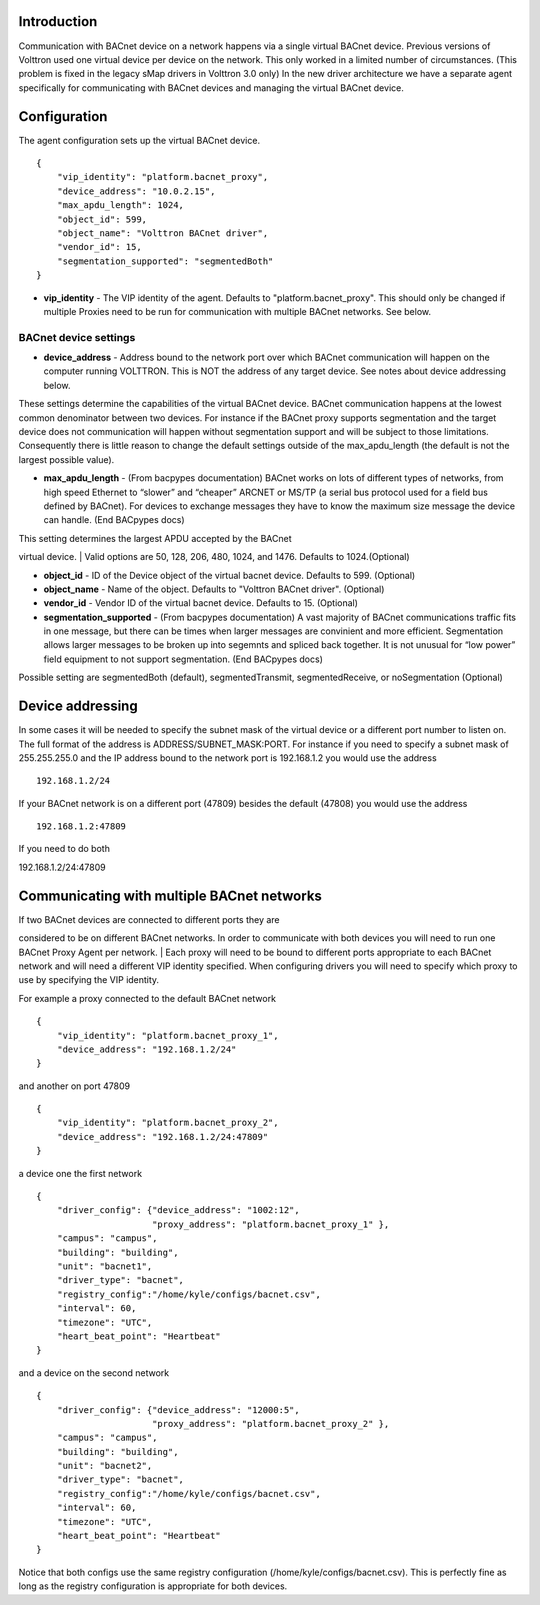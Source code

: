 Introduction
------------

Communication with BACnet device on a network happens via a single
virtual BACnet device. Previous versions of Volttron used one virtual
device per device on the network. This only worked in a limited number
of circumstances. (This problem is fixed in the legacy sMap drivers in
Volttron 3.0 only) In the new driver architecture we have a separate
agent specifically for communicating with BACnet devices and managing
the virtual BACnet device.

Configuration
-------------

The agent configuration sets up the virtual BACnet device.

::

    {
        "vip_identity": "platform.bacnet_proxy",
        "device_address": "10.0.2.15",
        "max_apdu_length": 1024,
        "object_id": 599,
        "object_name": "Volttron BACnet driver",
        "vendor_id": 15,
        "segmentation_supported": "segmentedBoth"
    }

-  **vip\_identity** - The VIP identity of the agent. Defaults to
   "platform.bacnet\_proxy". This should only be changed if multiple
   Proxies need to be run for communication with multiple BACnet
   networks. See below.

BACnet device settings
~~~~~~~~~~~~~~~~~~~~~~

-  **device\_address** - Address bound to the network port over which
   BACnet communication will happen on the computer running VOLTTRON.
   This is NOT the address of any target device. See notes about device
   addressing below.

These settings determine the capabilities of the virtual BACnet device.
BACnet communication happens at the lowest common denominator between
two devices. For instance if the BACnet proxy supports segmentation and
the target device does not communication will happen without
segmentation support and will be subject to those limitations.
Consequently there is little reason to change the default settings
outside of the max\_apdu\_length (the default is not the largest
possible value).

-  **max\_apdu\_length** - (From bacpypes documentation) BACnet works on
   lots of different types of networks, from high speed Ethernet to
   “slower” and “cheaper” ARCNET or MS/TP (a serial bus protocol used
   for a field bus defined by BACnet). For devices to exchange messages
   they have to know the maximum size message the device can handle.
   (End BACpypes docs)

| This setting determines the largest APDU accepted by the BACnet
virtual device.
| Valid options are 50, 128, 206, 480, 1024, and 1476. Defaults to
1024.(Optional)

-  **object\_id** - ID of the Device object of the virtual bacnet
   device. Defaults to 599. (Optional)
-  **object\_name** - Name of the object. Defaults to "Volttron BACnet
   driver". (Optional)
-  **vendor\_id** - Vendor ID of the virtual bacnet device. Defaults to
   15. (Optional)
-  **segmentation\_supported** - (From bacpypes documentation) A vast
   majority of BACnet communications traffic fits in one message, but
   there can be times when larger messages are convinient and more
   efficient. Segmentation allows larger messages to be broken up into
   segemnts and spliced back together. It is not unusual for “low power”
   field equipment to not support segmentation. (End BACpypes docs)

Possible setting are segmentedBoth (default), segmentedTransmit,
segmentedReceive, or noSegmentation (Optional)

Device addressing
-----------------

In some cases it will be needed to specify the subnet mask of the
virtual device or a different port number to listen on. The full format
of the address is ADDRESS/SUBNET\_MASK:PORT. For instance if you need to
specify a subnet mask of 255.255.255.0 and the IP address bound to the
network port is 192.168.1.2 you would use the address

::

    192.168.1.2/24

If your BACnet network is on a different port (47809) besides the
default (47808) you would use the address

::

    192.168.1.2:47809

If you need to do both

192.168.1.2/24:47809

Communicating with multiple BACnet networks
-------------------------------------------

| If two BACnet devices are connected to different ports they are
considered to be on different BACnet networks. In order to communicate
with both devices you will need to run one BACnet Proxy Agent per
network.
| Each proxy will need to be bound to different ports appropriate to
each BACnet network and will need a different VIP identity specified.
When configuring drivers you will need to specify which proxy to use by
specifying the VIP identity.

For example a proxy connected to the default BACnet network

::

    {
        "vip_identity": "platform.bacnet_proxy_1",
        "device_address": "192.168.1.2/24"
    }

and another on port 47809

::

    {
        "vip_identity": "platform.bacnet_proxy_2",
        "device_address": "192.168.1.2/24:47809"
    }

a device one the first network

::

    {
        "driver_config": {"device_address": "1002:12",
                          "proxy_address": "platform.bacnet_proxy_1" },
        "campus": "campus",
        "building": "building",
        "unit": "bacnet1",
        "driver_type": "bacnet",
        "registry_config":"/home/kyle/configs/bacnet.csv",
        "interval": 60,
        "timezone": "UTC",
        "heart_beat_point": "Heartbeat"
    }

and a device on the second network

::

    {
        "driver_config": {"device_address": "12000:5",
                          "proxy_address": "platform.bacnet_proxy_2" },
        "campus": "campus",
        "building": "building",
        "unit": "bacnet2",
        "driver_type": "bacnet",
        "registry_config":"/home/kyle/configs/bacnet.csv",
        "interval": 60,
        "timezone": "UTC",
        "heart_beat_point": "Heartbeat"
    }

Notice that both configs use the same registry configuration
(/home/kyle/configs/bacnet.csv). This is perfectly fine as long as the
registry configuration is appropriate for both devices.
